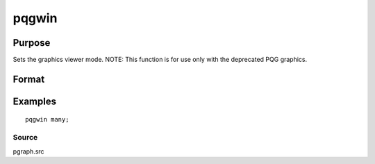 
pqgwin
==============================================

Purpose
----------------

Sets the graphics viewer mode. NOTE: This function is for use only with the deprecated PQG graphics.

Format
----------------
.. function:: pqgwin one 
			  pqgwin many

Examples
----------------

::

    pqgwin many;

Source
++++++

pgraph.src

.. seealso:: Functions :func:`setvwrmode`
